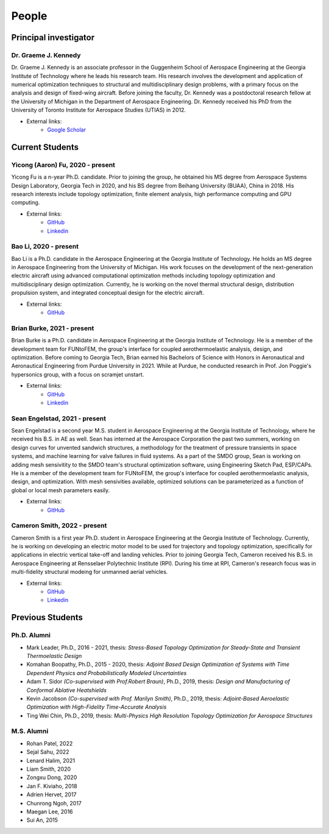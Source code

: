 ======
People
======


Principal investigator
======================

Dr. Graeme J. Kennedy
---------------------

.. image:: images/people/graeme_300px.jpg
   :width: 120 px
   :align: right

Dr. Graeme J. Kennedy is an associate professor in the Guggenheim School of 
Aerospace Engineering at the Georgia Institute of Technology where he 
leads his research team. His research involves the development and application 
of numerical optimization techniques to structural and multidisciplinary design 
problems, with a primary focus on the analysis and design of fixed-wing 
aircraft. Before joining the faculty, Dr. Kennedy was a postdoctoral research 
fellow at the University of Michigan in the Department of Aerospace 
Engineering. Dr. Kennedy received his PhD from the University of 
Toronto Institute for Aerospace Studies (UTIAS) in 2012.

- External links:
    - `Google Scholar <https://scholar.google.com/citations?user=LHqGhxkAAAAJ&hl>`_

Current Students
================

Yicong (Aaron) Fu, 2020 - present
---------------------------------

.. image:: images/people/fyc.jpg
   :width: 120 px
   :align: right

Yicong Fu is a n-year Ph.D. candidate. Prior to joining the group, he 
obtained his MS degree from Aerospace Systems Design Laboratory, Georgia Tech in 2020,
and his BS degree from Beihang University (BUAA), China in 2018.
His research interests include topology optimization, finite element analysis, 
high performance computing and GPU computing.

- External links:
    - `GitHub <https://github.com/aaronyicongfu/>`_
    - `Linkedin <https://www.linkedin.com/in/aaronyicongfu>`_


Bao Li, 2020 - present
---------------------------------

.. image:: images/people/bao.jpg
   :width: 120 px
   :align: right

Bao Li is a Ph.D. candidate in the Aerospace Engineering at the Georgia Institute of Technology. He holds an MS degree in Aerospace Engineering from the University of Michigan. His work focuses on the development of the next-generation electric aircraft using advanced computational optimization methods including topology optimization and multidisciplinary design optimization. Currently, he is working on the novel thermal structural design, distribution propulsion system, and integrated conceptual design for the electric aircraft.

- External links:
    - `GitHub <https://github.com/12libao/>`_


Brian Burke, 2021 - present
---------------------------------

Brian Burke is a Ph.D. candidate in Aerospace Engineering at the Georgia Institute of Technology. He is a member of the 
development team for FUNtoFEM, the group's interface for coupled aerothermoelastic analysis, design, and optimization. 
Before coming to Georgia Tech, Brian earned his Bachelors of Science with Honors in Aeronautical and Aeronautical Engineering 
from Purdue University in 2021. While at Purdue, he conducted research in Prof. Jon Poggie's hypersonics group, with a focus on scramjet unstart.

- External links:
    - `GitHub <https://github.com/bburke38/>`_
    - `Linkedin <https://www.linkedin.com/in/brian-burke-aero/>`_


Sean Engelstad, 2021 - present
---------------------------------

.. image:: images/people/Sean.jpg
   :width: 120 px
   :align: right

Sean Engelstad is a second year M.S. student in Aerospace Engineering at the Georgia Institute of Technology, where he 
received his B.S. in AE as well.  Sean has interned at the Aerospace Corporation the past two summers, working on 
design curves for unvented sandwich structures, a methodology for the treatment of pressure transients in space systems,
and machine learning for valve failures in fluid systems.  As a part of the SMDO group, Sean is working on adding 
mesh sensivitity to the SMDO team's structural optimization software, using Engineering Sketch Pad, ESP/CAPs. He is a member of the 
development team for FUNtoFEM, the group's interface for coupled aerothermoelastic analysis, design, and optimization.
With mesh sensivities available, optimized solutions can be parameterized as a function of global or local mesh parameters
easily.  

- External links:
    - `GitHub <https://github.com/sean-engelstad/>`_
    
    
Cameron Smith, 2022 - present
---------------------------------

.. image:: images/people/Cameron Smith_headshot.jpg
   :width: 120 px
   :align: right
   
Cameron Smith is a first year Ph.D. student in Aerospace Engineering at the Georgia Institute of Technology. Currently, he is working on developing an electric motor model to be used for trajectory and topology optimization, specifically for applications in electric vertical take-off and landing vehicles. Prior to joining Georgia Tech, Cameron received his B.S. in Aerospace Engineering at Rensselaer Polytechnic Institute (RPI). During his time at RPI, Cameron's research focus was in multi-fidelity structural modeing for unmanned aerial vehicles. 

- External links:
   - `GitHub <https://github.com/csmith763>`_
   - `Linkedin <https://www.linkedin.com/in/cameron-smith01/>`_
   

Previous Students
=================

Ph.D. Alumni
------------

- Mark Leader, Ph.D., 2016 - 2021, thesis: *Stress-Based Topology Optimization for Steady-State and Transient Thermoelastic Design*
- Komahan Boopathy, Ph.D., 2015 - 2020, thesis: *Adjoint Based Design Optimization of Systems with Time Dependent Physics and Probabilistically Modeled Uncertainties*
- Adam T. Sidor *(Co-supervised with Prof.Robert Braun)*, Ph.D., 2019, thesis: *Design and Manufacturing of Conformal Ablative Heatshields*
- Kevin Jacobson *(Co-supervised with Prof. Marilyn Smith)*, Ph.D., 2019, thesis: *Adjoint-Based Aeroelastic Optimization with High-Fidelity Time-Accurate Analysis*
- Ting Wei Chin, Ph.D., 2019, thesis: *Multi-Physics High Resolution Topology Optimization for Aerospace Structures*

M.S. Alumni
-----------
- Rohan Patel, 2022
- Sejal Sahu, 2022
- Lenard Halim, 2021
- Liam Smith, 2020
- Zongxu Dong, 2020
- Jan F. Kiviaho, 2018
- Adrien Hervet, 2017
- Chunrong Ngoh, 2017
- Maegan Lee, 2016
- Sui An, 2015


